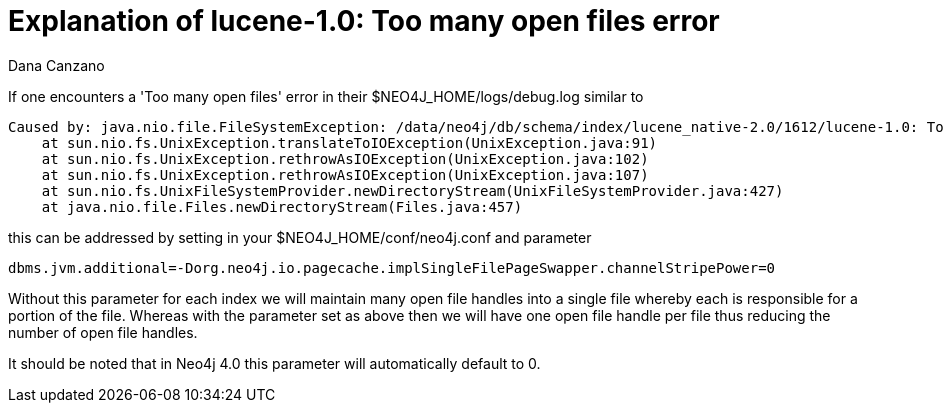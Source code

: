 = Explanation of lucene-1.0: Too many open files error
:slug: explanation-of-lucene-1-0-too-many-open-files-error
:author: Dana Canzano
:neo4j-versions: 3.5
:tags: index, open-files
:public:
:category: operations


If one encounters a 'Too many open files' error in their $NEO4J_HOME/logs/debug.log similar to

----
Caused by: java.nio.file.FileSystemException: /data/neo4j/db/schema/index/lucene_native-2.0/1612/lucene-1.0: Too many open files
    at sun.nio.fs.UnixException.translateToIOException(UnixException.java:91)
    at sun.nio.fs.UnixException.rethrowAsIOException(UnixException.java:102)
    at sun.nio.fs.UnixException.rethrowAsIOException(UnixException.java:107)
    at sun.nio.fs.UnixFileSystemProvider.newDirectoryStream(UnixFileSystemProvider.java:427)
    at java.nio.file.Files.newDirectoryStream(Files.java:457)
----

this can be addressed by setting in your $NEO4J_HOME/conf/neo4j.conf and parameter

----
dbms.jvm.additional=-Dorg.neo4j.io.pagecache.implSingleFilePageSwapper.channelStripePower=0
----

Without this parameter for each index we will maintain many open file handles into a single file whereby each is responsible
for a portion of the file.   Whereas with the parameter set as above then we will have one open file handle per file thus reducing the 
number of open file handles.

It should be noted that in Neo4j 4.0 this parameter will automatically default to 0.
